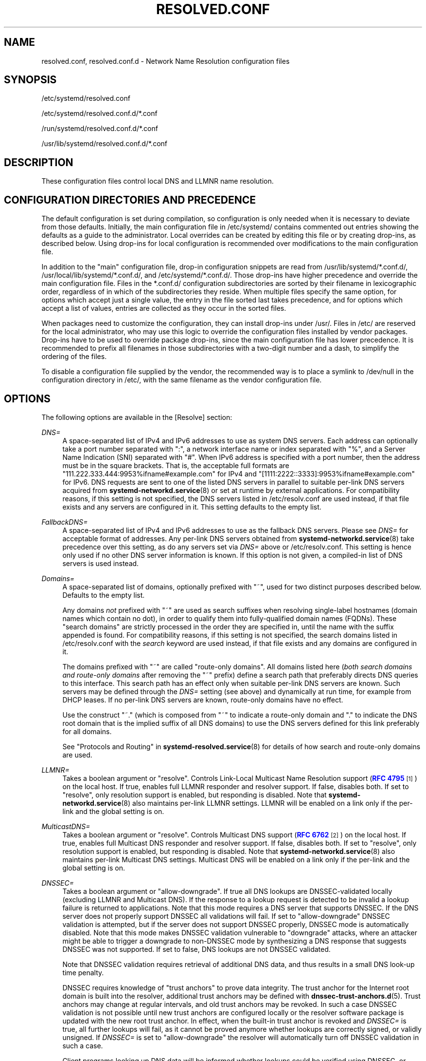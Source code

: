 '\" t
.TH "RESOLVED\&.CONF" "5" "" "systemd 252" "resolved.conf"
.\" -----------------------------------------------------------------
.\" * Define some portability stuff
.\" -----------------------------------------------------------------
.\" ~~~~~~~~~~~~~~~~~~~~~~~~~~~~~~~~~~~~~~~~~~~~~~~~~~~~~~~~~~~~~~~~~
.\" http://bugs.debian.org/507673
.\" http://lists.gnu.org/archive/html/groff/2009-02/msg00013.html
.\" ~~~~~~~~~~~~~~~~~~~~~~~~~~~~~~~~~~~~~~~~~~~~~~~~~~~~~~~~~~~~~~~~~
.ie \n(.g .ds Aq \(aq
.el       .ds Aq '
.\" -----------------------------------------------------------------
.\" * set default formatting
.\" -----------------------------------------------------------------
.\" disable hyphenation
.nh
.\" disable justification (adjust text to left margin only)
.ad l
.\" -----------------------------------------------------------------
.\" * MAIN CONTENT STARTS HERE *
.\" -----------------------------------------------------------------
.SH "NAME"
resolved.conf, resolved.conf.d \- Network Name Resolution configuration files
.SH "SYNOPSIS"
.PP
/etc/systemd/resolved\&.conf
.PP
/etc/systemd/resolved\&.conf\&.d/*\&.conf
.PP
/run/systemd/resolved\&.conf\&.d/*\&.conf
.PP
/usr/lib/systemd/resolved\&.conf\&.d/*\&.conf
.SH "DESCRIPTION"
.PP
These configuration files control local DNS and LLMNR name resolution\&.
.SH "CONFIGURATION DIRECTORIES AND PRECEDENCE"
.PP
The default configuration is set during compilation, so configuration is only needed when it is necessary to deviate from those defaults\&. Initially, the main configuration file in
/etc/systemd/
contains commented out entries showing the defaults as a guide to the administrator\&. Local overrides can be created by editing this file or by creating drop\-ins, as described below\&. Using drop\-ins for local configuration is recommended over modifications to the main configuration file\&.
.PP
In addition to the "main" configuration file, drop\-in configuration snippets are read from
/usr/lib/systemd/*\&.conf\&.d/,
/usr/local/lib/systemd/*\&.conf\&.d/, and
/etc/systemd/*\&.conf\&.d/\&. Those drop\-ins have higher precedence and override the main configuration file\&. Files in the
*\&.conf\&.d/
configuration subdirectories are sorted by their filename in lexicographic order, regardless of in which of the subdirectories they reside\&. When multiple files specify the same option, for options which accept just a single value, the entry in the file sorted last takes precedence, and for options which accept a list of values, entries are collected as they occur in the sorted files\&.
.PP
When packages need to customize the configuration, they can install drop\-ins under
/usr/\&. Files in
/etc/
are reserved for the local administrator, who may use this logic to override the configuration files installed by vendor packages\&. Drop\-ins have to be used to override package drop\-ins, since the main configuration file has lower precedence\&. It is recommended to prefix all filenames in those subdirectories with a two\-digit number and a dash, to simplify the ordering of the files\&.
.PP
To disable a configuration file supplied by the vendor, the recommended way is to place a symlink to
/dev/null
in the configuration directory in
/etc/, with the same filename as the vendor configuration file\&.
.SH "OPTIONS"
.PP
The following options are available in the [Resolve] section:
.PP
\fIDNS=\fR
.RS 4
A space\-separated list of IPv4 and IPv6 addresses to use as system DNS servers\&. Each address can optionally take a port number separated with
":", a network interface name or index separated with
"%", and a Server Name Indication (SNI) separated with
"#"\&. When IPv6 address is specified with a port number, then the address must be in the square brackets\&. That is, the acceptable full formats are
"111\&.222\&.333\&.444:9953%ifname#example\&.com"
for IPv4 and
"[1111:2222::3333]:9953%ifname#example\&.com"
for IPv6\&. DNS requests are sent to one of the listed DNS servers in parallel to suitable per\-link DNS servers acquired from
\fBsystemd-networkd.service\fR(8)
or set at runtime by external applications\&. For compatibility reasons, if this setting is not specified, the DNS servers listed in
/etc/resolv\&.conf
are used instead, if that file exists and any servers are configured in it\&. This setting defaults to the empty list\&.
.RE
.PP
\fIFallbackDNS=\fR
.RS 4
A space\-separated list of IPv4 and IPv6 addresses to use as the fallback DNS servers\&. Please see
\fIDNS=\fR
for acceptable format of addresses\&. Any per\-link DNS servers obtained from
\fBsystemd-networkd.service\fR(8)
take precedence over this setting, as do any servers set via
\fIDNS=\fR
above or
/etc/resolv\&.conf\&. This setting is hence only used if no other DNS server information is known\&. If this option is not given, a compiled\-in list of DNS servers is used instead\&.
.RE
.PP
\fIDomains=\fR
.RS 4
A space\-separated list of domains, optionally prefixed with
"~", used for two distinct purposes described below\&. Defaults to the empty list\&.
.sp
Any domains
\fInot\fR
prefixed with
"~"
are used as search suffixes when resolving single\-label hostnames (domain names which contain no dot), in order to qualify them into fully\-qualified domain names (FQDNs)\&. These "search domains" are strictly processed in the order they are specified in, until the name with the suffix appended is found\&. For compatibility reasons, if this setting is not specified, the search domains listed in
/etc/resolv\&.conf
with the
\fIsearch\fR
keyword are used instead, if that file exists and any domains are configured in it\&.
.sp
The domains prefixed with
"~"
are called "route\-only domains"\&. All domains listed here (\fIboth search domains and route\-only domains\fR
after removing the
"~"
prefix) define a search path that preferably directs DNS queries to this interface\&. This search path has an effect only when suitable per\-link DNS servers are known\&. Such servers may be defined through the
\fIDNS=\fR
setting (see above) and dynamically at run time, for example from DHCP leases\&. If no per\-link DNS servers are known, route\-only domains have no effect\&.
.sp
Use the construct
"~\&."
(which is composed from
"~"
to indicate a route\-only domain and
"\&."
to indicate the DNS root domain that is the implied suffix of all DNS domains) to use the DNS servers defined for this link preferably for all domains\&.
.sp
See "Protocols and Routing" in
\fBsystemd-resolved.service\fR(8)
for details of how search and route\-only domains are used\&.
.RE
.PP
\fILLMNR=\fR
.RS 4
Takes a boolean argument or
"resolve"\&. Controls Link\-Local Multicast Name Resolution support (\m[blue]\fBRFC 4795\fR\m[]\&\s-2\u[1]\d\s+2) on the local host\&. If true, enables full LLMNR responder and resolver support\&. If false, disables both\&. If set to
"resolve", only resolution support is enabled, but responding is disabled\&. Note that
\fBsystemd-networkd.service\fR(8)
also maintains per\-link LLMNR settings\&. LLMNR will be enabled on a link only if the per\-link and the global setting is on\&.
.RE
.PP
\fIMulticastDNS=\fR
.RS 4
Takes a boolean argument or
"resolve"\&. Controls Multicast DNS support (\m[blue]\fBRFC 6762\fR\m[]\&\s-2\u[2]\d\s+2) on the local host\&. If true, enables full Multicast DNS responder and resolver support\&. If false, disables both\&. If set to
"resolve", only resolution support is enabled, but responding is disabled\&. Note that
\fBsystemd-networkd.service\fR(8)
also maintains per\-link Multicast DNS settings\&. Multicast DNS will be enabled on a link only if the per\-link and the global setting is on\&.
.RE
.PP
\fIDNSSEC=\fR
.RS 4
Takes a boolean argument or
"allow\-downgrade"\&. If true all DNS lookups are DNSSEC\-validated locally (excluding LLMNR and Multicast DNS)\&. If the response to a lookup request is detected to be invalid a lookup failure is returned to applications\&. Note that this mode requires a DNS server that supports DNSSEC\&. If the DNS server does not properly support DNSSEC all validations will fail\&. If set to
"allow\-downgrade"
DNSSEC validation is attempted, but if the server does not support DNSSEC properly, DNSSEC mode is automatically disabled\&. Note that this mode makes DNSSEC validation vulnerable to "downgrade" attacks, where an attacker might be able to trigger a downgrade to non\-DNSSEC mode by synthesizing a DNS response that suggests DNSSEC was not supported\&. If set to false, DNS lookups are not DNSSEC validated\&.
.sp
Note that DNSSEC validation requires retrieval of additional DNS data, and thus results in a small DNS look\-up time penalty\&.
.sp
DNSSEC requires knowledge of "trust anchors" to prove data integrity\&. The trust anchor for the Internet root domain is built into the resolver, additional trust anchors may be defined with
\fBdnssec-trust-anchors.d\fR(5)\&. Trust anchors may change at regular intervals, and old trust anchors may be revoked\&. In such a case DNSSEC validation is not possible until new trust anchors are configured locally or the resolver software package is updated with the new root trust anchor\&. In effect, when the built\-in trust anchor is revoked and
\fIDNSSEC=\fR
is true, all further lookups will fail, as it cannot be proved anymore whether lookups are correctly signed, or validly unsigned\&. If
\fIDNSSEC=\fR
is set to
"allow\-downgrade"
the resolver will automatically turn off DNSSEC validation in such a case\&.
.sp
Client programs looking up DNS data will be informed whether lookups could be verified using DNSSEC, or whether the returned data could not be verified (either because the data was found unsigned in the DNS, or the DNS server did not support DNSSEC or no appropriate trust anchors were known)\&. In the latter case it is assumed that client programs employ a secondary scheme to validate the returned DNS data, should this be required\&.
.sp
It is recommended to set
\fIDNSSEC=\fR
to true on systems where it is known that the DNS server supports DNSSEC correctly, and where software or trust anchor updates happen regularly\&. On other systems it is recommended to set
\fIDNSSEC=\fR
to
"allow\-downgrade"\&.
.sp
In addition to this global DNSSEC setting
\fBsystemd-networkd.service\fR(8)
also maintains per\-link DNSSEC settings\&. For system DNS servers (see above), only the global DNSSEC setting is in effect\&. For per\-link DNS servers the per\-link setting is in effect, unless it is unset in which case the global setting is used instead\&.
.sp
Site\-private DNS zones generally conflict with DNSSEC operation, unless a negative (if the private zone is not signed) or positive (if the private zone is signed) trust anchor is configured for them\&. If
"allow\-downgrade"
mode is selected, it is attempted to detect site\-private DNS zones using top\-level domains (TLDs) that are not known by the DNS root server\&. This logic does not work in all private zone setups\&.
.sp
Defaults to
"no"\&.
.RE
.PP
\fIDNSOverTLS=\fR
.RS 4
Takes a boolean argument or
"opportunistic"\&. If true all connections to the server will be encrypted\&. Note that this mode requires a DNS server that supports DNS\-over\-TLS and has a valid certificate\&. If the hostname was specified in
\fIDNS=\fR
by using the format
"address#server_name"
it is used to validate its certificate and also to enable Server Name Indication (SNI) when opening a TLS connection\&. Otherwise the certificate is checked against the server\*(Aqs IP\&. If the DNS server does not support DNS\-over\-TLS all DNS requests will fail\&.
.sp
When set to
"opportunistic"
DNS request are attempted to send encrypted with DNS\-over\-TLS\&. If the DNS server does not support TLS, DNS\-over\-TLS is disabled\&. Note that this mode makes DNS\-over\-TLS vulnerable to "downgrade" attacks, where an attacker might be able to trigger a downgrade to non\-encrypted mode by synthesizing a response that suggests DNS\-over\-TLS was not supported\&. If set to false, DNS lookups are send over UDP\&.
.sp
Note that DNS\-over\-TLS requires additional data to be send for setting up an encrypted connection, and thus results in a small DNS look\-up time penalty\&.
.sp
Note that in
"opportunistic"
mode the resolver is not capable of authenticating the server, so it is vulnerable to "man\-in\-the\-middle" attacks\&.
.sp
In addition to this global
\fIDNSOverTLS=\fR
setting
\fBsystemd-networkd.service\fR(8)
also maintains per\-link
\fIDNSOverTLS=\fR
settings\&. For system DNS servers (see above), only the global
\fIDNSOverTLS=\fR
setting is in effect\&. For per\-link DNS servers the per\-link setting is in effect, unless it is unset in which case the global setting is used instead\&.
.sp
Defaults to
"no"\&.
.RE
.PP
\fICache=\fR
.RS 4
Takes a boolean or
"no\-negative"
as argument\&. If
"yes"
(the default), resolving a domain name which already got queried earlier will return the previous result as long as it is still valid, and thus does not result in a new network request\&. Be aware that turning off caching comes at a performance penalty, which is particularly high when DNSSEC is used\&. If
"no\-negative", only positive answers are cached\&.
.sp
Note that caching is turned off by default for host\-local DNS servers\&. See
\fICacheFromLocalhost=\fR
for details\&.
.RE
.PP
\fICacheFromLocalhost=\fR
.RS 4
Takes a boolean as argument\&. If
"no"
(the default), and response cames from host\-local IP address (such as 127\&.0\&.0\&.1 or ::1), the result wouldn\*(Aqt be cached in order to avoid potential duplicate local caching\&.
.RE
.PP
\fIDNSStubListener=\fR
.RS 4
Takes a boolean argument or one of
"udp"
and
"tcp"\&. If
"udp", a DNS stub resolver will listen for UDP requests on addresses 127\&.0\&.0\&.53 and 127\&.0\&.0\&.54, port 53\&. If
"tcp", the stub will listen for TCP requests on the same addresses and port\&. If
"yes"
(the default), the stub listens for both UDP and TCP requests\&. If
"no", the stub listener is disabled\&.
.sp
The DNS stub resolver on 127\&.0\&.0\&.53 provides the full feature set of the local resolver, which includes offering LLMNR/MulticastDNS resolution\&. The DNS stub resolver on 127\&.0\&.0\&.54 provides a more limited resolver, that operates in "proxy" mode only, i\&.e\&. it will pass most DNS messages relatively unmodified to the current upstream DNS servers and back, but not try to process the messages locally, and hence does not validate DNSSEC, or offer up LLMNR/MulticastDNS\&. (It will translate to DNS\-over\-TLS communication if needed however\&.)
.sp
Note that the DNS stub listener is turned off implicitly when its listening address and port are already in use\&.
.RE
.PP
\fIDNSStubListenerExtra=\fR
.RS 4
Takes an IPv4 or IPv6 address to listen on\&. The address may be optionally prefixed with a protocol name ("udp"
or
"tcp") separated with
":"\&. If the protocol is not specified, the service will listen on both UDP and TCP\&. It may be also optionally suffixed by a numeric port number with separator
":"\&. When an IPv6 address is specified with a port number, then the address must be in the square brackets\&. If the port is not specified, then the service uses port 53\&. Note that this is independent of the primary DNS stub configured with
\fIDNSStubListener=\fR, and only configures
\fIadditional\fR
sockets to listen on\&. This option can be specified multiple times\&. If an empty string is assigned, then the all previous assignments are cleared\&. Defaults to unset\&.
.sp
Examples:
.sp
.if n \{\
.RS 4
.\}
.nf
DNSStubListenerExtra=192\&.168\&.10\&.10
DNSStubListenerExtra=2001:db8:0:f102::10
DNSStubListenerExtra=192\&.168\&.10\&.11:9953
DNSStubListenerExtra=[2001:db8:0:f102::11]:9953
DNSStubListenerExtra=tcp:192\&.168\&.10\&.12
DNSStubListenerExtra=udp:2001:db8:0:f102::12
DNSStubListenerExtra=tcp:192\&.168\&.10\&.13:9953
DNSStubListenerExtra=udp:[2001:db8:0:f102::13]:9953
.fi
.if n \{\
.RE
.\}
.sp
.RE
.PP
\fIReadEtcHosts=\fR
.RS 4
Takes a boolean argument\&. If
"yes"
(the default),
\fBsystemd\-resolved\fR
will read
/etc/hosts, and try to resolve hosts or address by using the entries in the file before sending query to DNS servers\&.
.RE
.PP
\fIResolveUnicastSingleLabel=\fR
.RS 4
Takes a boolean argument\&. When false (the default),
\fBsystemd\-resolved\fR
will not resolve A and AAAA queries for single\-label names over classic DNS\&. Note that such names may still be resolved if search domains are specified (see
\fIDomains=\fR
above), or using other mechanisms, in particular via LLMNR or from
/etc/hosts\&. When true, queries for single\-label names will be forwarded to global DNS servers even if no search domains are defined\&.
.sp
This option is provided for compatibility with configurations where
\fIpublic DNS servers are not used\fR\&. Forwarding single\-label names to servers not under your control is not standard\-conformant, see
\m[blue]\fBIAB Statement\fR\m[]\&\s-2\u[3]\d\s+2, and may create a privacy and security risk\&.
.RE
.SH "SEE ALSO"
.PP
\fBsystemd\fR(1),
\fBsystemd-resolved.service\fR(8),
\fBsystemd-networkd.service\fR(8),
\fBdnssec-trust-anchors.d\fR(5),
\fBresolv.conf\fR(5)
.SH "NOTES"
.IP " 1." 4
RFC 4795
.RS 4
\%https://tools.ietf.org/html/rfc4795
.RE
.IP " 2." 4
RFC 6762
.RS 4
\%https://tools.ietf.org/html/rfc6762
.RE
.IP " 3." 4
IAB Statement
.RS 4
\%https://www.iab.org/documents/correspondence-reports-documents/2013-2/iab-statement-dotless-domains-considered-harmful/
.RE
